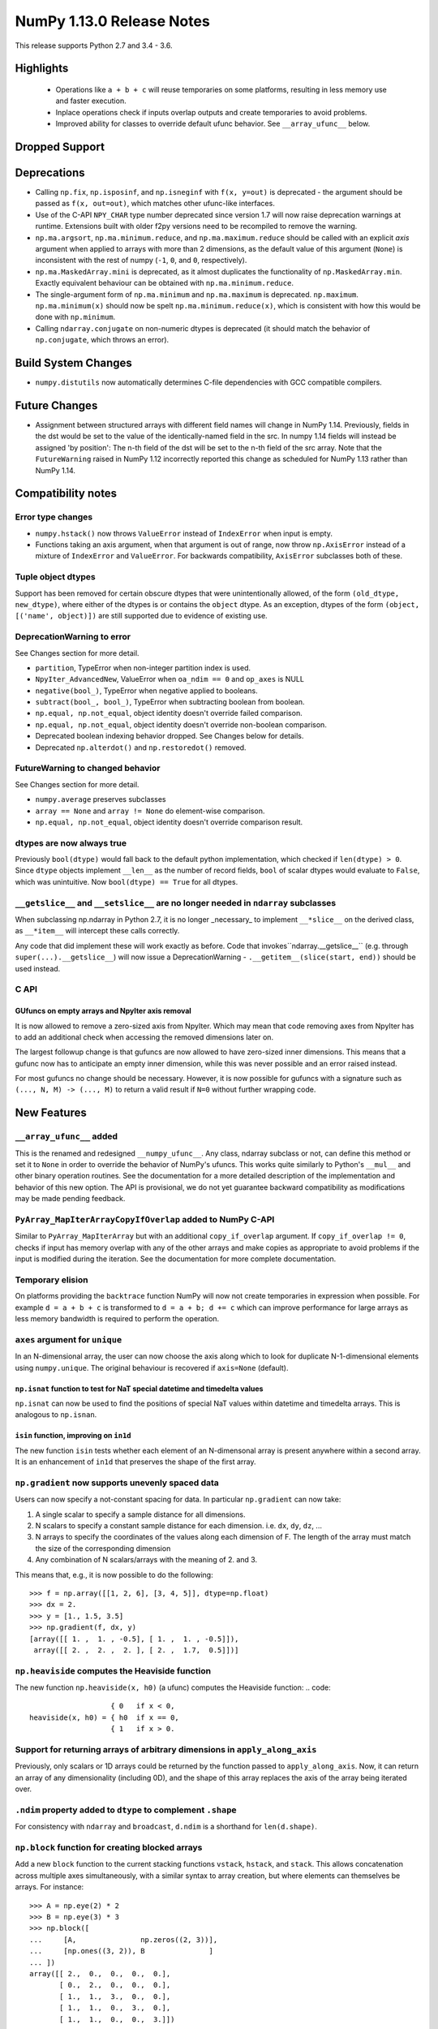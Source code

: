 ==========================
NumPy 1.13.0 Release Notes
==========================

This release supports Python 2.7 and 3.4 - 3.6.

  
Highlights
==========

 * Operations like ``a + b + c`` will reuse temporaries on some platforms,
   resulting in less memory use and faster execution.
 * Inplace operations check if inputs overlap outputs and create temporaries
   to avoid problems.
 * Improved ability for classes to override default ufunc behavior. See
   ``__array_ufunc__`` below.


Dropped Support
===============


Deprecations
============

* Calling ``np.fix``, ``np.isposinf``, and ``np.isneginf`` with ``f(x, y=out)``
  is deprecated - the argument should be passed as ``f(x, out=out)``, which
  matches other ufunc-like interfaces.
* Use of the C-API ``NPY_CHAR`` type number deprecated since version 1.7 will
  now raise deprecation warnings at runtime. Extensions built with older f2py
  versions need to be recompiled to remove the warning.
* ``np.ma.argsort``, ``np.ma.minimum.reduce``, and ``np.ma.maximum.reduce``
  should be called with an explicit `axis` argument when applied to arrays with
  more than 2 dimensions, as the default value of this argument (``None``) is
  inconsistent with the rest of numpy (``-1``, ``0``, and ``0``, respectively).
* ``np.ma.MaskedArray.mini`` is deprecated, as it almost duplicates the
  functionality of ``np.MaskedArray.min``. Exactly equivalent behaviour
  can be obtained with ``np.ma.minimum.reduce``.
* The single-argument form of ``np.ma.minimum`` and ``np.ma.maximum`` is
  deprecated. ``np.maximum``. ``np.ma.minimum(x)`` should now be spelt
  ``np.ma.minimum.reduce(x)``, which is consistent with how this would be done
  with ``np.minimum``.
* Calling ``ndarray.conjugate`` on non-numeric dtypes is deprecated (it
  should match the behavior of ``np.conjugate``, which throws an error).

Build System Changes
====================

* ``numpy.distutils`` now automatically determines C-file dependencies with
  GCC compatible compilers.


Future Changes
==============

* Assignment between structured arrays with different field names will change
  in NumPy 1.14. Previously, fields in the dst would be set to the value of the
  identically-named field in the src. In numpy 1.14 fields will instead be
  assigned 'by position': The n-th field of the dst will be set to the n-th
  field of the src array. Note that the ``FutureWarning`` raised in NumPy 1.12
  incorrectly reported this change as scheduled for NumPy 1.13 rather than
  NumPy 1.14.


Compatibility notes
===================

Error type changes
------------------

* ``numpy.hstack()`` now throws ``ValueError`` instead of ``IndexError`` when
  input is empty.
* Functions taking an axis argument, when that argument is out of range, now
  throw ``np.AxisError`` instead of a mixture of ``IndexError`` and
  ``ValueError``. For backwards compatibility, ``AxisError`` subclasses both of
  these.

Tuple object dtypes
-------------------

Support has been removed for certain obscure dtypes that were unintentionally
allowed, of the form ``(old_dtype, new_dtype)``, where either of the dtypes
is or contains the ``object`` dtype. As an exception, dtypes of the form
``(object, [('name', object)])`` are still supported due to evidence of
existing use.

DeprecationWarning to error
---------------------------
See Changes section for more detail.

* ``partition``, TypeError when non-integer partition index is used.
* ``NpyIter_AdvancedNew``, ValueError when ``oa_ndim == 0`` and ``op_axes`` is NULL
* ``negative(bool_)``, TypeError when negative applied to booleans.
* ``subtract(bool_, bool_)``, TypeError when subtracting boolean from boolean.
* ``np.equal, np.not_equal``, object identity doesn't override failed comparison.
* ``np.equal, np.not_equal``, object identity doesn't override non-boolean comparison.
* Deprecated boolean indexing behavior dropped. See Changes below for details.
* Deprecated ``np.alterdot()`` and ``np.restoredot()`` removed.

FutureWarning to changed behavior
---------------------------------
See Changes section for more detail.

* ``numpy.average`` preserves subclasses
* ``array == None`` and ``array != None`` do element-wise comparison.
* ``np.equal, np.not_equal``, object identity doesn't override comparison result.

dtypes are now always true
--------------------------

Previously ``bool(dtype)`` would fall back to the default python
implementation, which checked if ``len(dtype) > 0``. Since ``dtype`` objects
implement ``__len__`` as the number of record fields, ``bool`` of scalar dtypes
would evaluate to ``False``, which was unintuitive. Now ``bool(dtype) == True``
for all dtypes.

``__getslice__`` and ``__setslice__`` are no longer needed in ``ndarray`` subclasses
------------------------------------------------------------------------------------
When subclassing np.ndarray in Python 2.7, it is no longer _necessary_ to
implement ``__*slice__`` on the derived class, as ``__*item__`` will intercept
these calls correctly.

Any code that did implement these will work exactly as before. Code that
invokes``ndarray.__getslice__`` (e.g. through ``super(...).__getslice__``) will
now issue a DeprecationWarning - ``.__getitem__(slice(start, end))`` should be
used instead.


C API
-----

GUfuncs on empty arrays and NpyIter axis removal
~~~~~~~~~~~~~~~~~~~~~~~~~~~~~~~~~~~~~~~~~~~~~~~~
It is now allowed to remove a zero-sized axis from NpyIter. Which may mean
that code removing axes from NpyIter has to add an additional check when
accessing the removed dimensions later on.

The largest followup change is that gufuncs are now allowed to have zero-sized
inner dimensions. This means that a gufunc now has to anticipate an empty inner
dimension, while this was never possible and an error raised instead.

For most gufuncs no change should be necessary. However, it is now possible
for gufuncs with a signature such as ``(..., N, M) -> (..., M)`` to return
a valid result if ``N=0`` without further wrapping code.


New Features
============

``__array_ufunc__`` added
-------------------------
This is the renamed and redesigned ``__numpy_ufunc__``. Any class, ndarray
subclass or not, can define this method or set it to ``None`` in order to
override the behavior of NumPy's ufuncs. This works quite similarly to Python's
``__mul__`` and other binary operation routines. See the documentation for a
more detailed description of the implementation and behavior of this new
option. The API is provisional, we do not yet guarantee backward compatibility
as modifications may be made pending feedback.

``PyArray_MapIterArrayCopyIfOverlap`` added to NumPy C-API
----------------------------------------------------------
Similar to ``PyArray_MapIterArray`` but with an additional ``copy_if_overlap``
argument. If ``copy_if_overlap != 0``,  checks if input has memory overlap with
any of the other arrays and make copies as appropriate to avoid problems if the
input is modified during the iteration. See the documentation for more complete
documentation.

Temporary elision
-----------------
On platforms providing the ``backtrace`` function NumPy will now not create
temporaries in expression when possible.
For example ``d = a + b + c`` is transformed to ``d = a + b; d += c`` which can
improve performance for large arrays as less memory bandwidth is required to
perform the operation.

``axes`` argument for ``unique``
--------------------------------
In an N-dimensional array, the user can now choose the axis along which to look
for duplicate N-1-dimensional elements using ``numpy.unique``. The original
behaviour is recovered if ``axis=None`` (default).

``np.isnat`` function to test for NaT special datetime and timedelta values
~~~~~~~~~~~~~~~~~~~~~~~~~~~~~~~~~~~~~~~~~~~~~~~~~~~~~~~~~~~~~~~~~~~~~~~~~~~
``np.isnat`` can now be used to find the positions of special NaT values
within datetime and timedelta arrays. This is analogous to ``np.isnan``.

``isin`` function, improving on ``in1d``
~~~~~~~~~~~~~~~~~~~~~~~~~~~~~~~~~~~~~~~~
The new function ``isin`` tests whether each element of an N-dimensonal
array is present anywhere within a second array. It is an enhancement
of ``in1d`` that preserves the shape of the first array.

``np.gradient`` now supports unevenly spaced data
-------------------------------------------------
Users can now specify a not-constant spacing for data.
In particular ``np.gradient`` can now take:

1. A single scalar to specify a sample distance for all dimensions.
2. N scalars to specify a constant sample distance for each dimension.
   i.e. ``dx``, ``dy``, ``dz``, ...
3. N arrays to specify the coordinates of the values along each dimension of F.
   The length of the array must match the size of the corresponding dimension
4. Any combination of N scalars/arrays with the meaning of 2. and 3.

This means that, e.g., it is now possible to do the following::

    >>> f = np.array([[1, 2, 6], [3, 4, 5]], dtype=np.float)
    >>> dx = 2.
    >>> y = [1., 1.5, 3.5]
    >>> np.gradient(f, dx, y)
    [array([[ 1. ,  1. , -0.5], [ 1. ,  1. , -0.5]]),
     array([[ 2. ,  2. ,  2. ], [ 2. ,  1.7,  0.5]])]

``np.heaviside`` computes the Heaviside function
------------------------------------------------
The new function ``np.heaviside(x, h0)`` (a ufunc) computes the Heaviside
function:
.. code::
                       { 0   if x < 0,
    heaviside(x, h0) = { h0  if x == 0,
                       { 1   if x > 0.

Support for returning arrays of arbitrary dimensions in ``apply_along_axis``
----------------------------------------------------------------------------
Previously, only scalars or 1D arrays could be returned by the function passed
to ``apply_along_axis``. Now, it can return an array of any dimensionality
(including 0D), and the shape of this array replaces the axis of the array
being iterated over.

``.ndim`` property added to ``dtype`` to complement ``.shape``
--------------------------------------------------------------
For consistency with ``ndarray`` and ``broadcast``, ``d.ndim`` is a shorthand
for ``len(d.shape)``.

``np.block`` function for creating blocked arrays
-------------------------------------------------
Add a new ``block`` function to the current stacking functions ``vstack``,
``hstack``, and ``stack``. This allows concatenation across multiple axes
simultaneously, with a similar syntax to array creation, but where elements
can themselves be arrays. For instance::

    >>> A = np.eye(2) * 2
    >>> B = np.eye(3) * 3
    >>> np.block([
    ...     [A,               np.zeros((2, 3))],
    ...     [np.ones((3, 2)), B               ]
    ... ])
    array([[ 2.,  0.,  0.,  0.,  0.],
           [ 0.,  2.,  0.,  0.,  0.],
           [ 1.,  1.,  3.,  0.,  0.],
           [ 1.,  1.,  0.,  3.,  0.],
           [ 1.,  1.,  0.,  0.,  3.]])

While primarily useful for block matrices, this works for arbitrary dimensions
of arrays.

It is similar to Matlab's square bracket notation for creating block matrices.

Support for tracemalloc in Python 3.6
-------------------------------------
NumPy now supports memory tracing with tracemalloc_ module of Python 3.6 or
newer. Memory allocations from NumPy are placed into the domain defined by
``numpy.lib.tracemalloc_domain``.
Note that NumPy allocation will not show up in tracemalloc_ of earlier Python
versions.

.. _tracemalloc: https://docs.python.org/3/library/tracemalloc.html

NumPy may be built with relaxed stride checking debugging
---------------------------------------------------------
Setting NPY_RELAXED_STRIDES_DEBUG=1 in the enviroment when relaxed stride
checking is enabled will cause NumPy to be compiled with the affected strides
set to the maximum value of npy_intp in order to help detect invalid usage of
the strides in downstream projects. When enabled, invalid usage often results
in an error being raised, but the exact type of error depends on the details of
the code. TypeError and OverflowError have been observed in the wild.

It was previously the case that this option was disabled for releases and
enabled in master and changing between the two required editing the code. It is
now disabled by default but can be enabled for test builds.


Improvements
============

Partial support for 64-bit f2py extensions with MinGW
-----------------------------------------------------
Extensions that incorporate Fortran libraries can now be built using the free
MinGW_ toolset, also under Python 3.5. This works best for extensions that only
do calculations and uses the runtime modestly (reading and writing from files,
for instance). Note that this does not remove the need for Mingwpy; if you make
extensive use of the runtime, you will most likely run into issues_. Instead,
it should be regarded as a band-aid until Mingwpy is fully functional.

Extensions can also be compiled using the MinGW toolset using the runtime
library from the (moveable) WinPython 3.4 distribution, which can be useful for
programs with a PySide1/Qt4 front-end.

.. _MinGW: https://sf.net/projects/mingw-w64/files/Toolchains%20targetting%20Win64/Personal%20Builds/mingw-builds/6.2.0/threads-win32/seh/

.. _issues: https://mingwpy.github.io/issues.html

Performance improvements for ``packbits`` and ``unpackbits``
------------------------------------------------------------
The functions ``numpy.packbits`` with boolean input and ``numpy.unpackbits`` have
been optimized to be a significantly faster for contiguous data.

Fix for PPC long double floating point information
--------------------------------------------------
In previous versions of NumPy, the ``finfo`` function returned invalid
information about the `double double`_ format of the ``longdouble`` float type
on Power PC (PPC).  The invalid values resulted from the failure of the NumPy
algorithm to deal with the variable number of digits in the significand
that are a feature of `PPC long doubles`.  This release by-passes the failing
algorithm by using heuristics to detect the presence of the PPC double double
format.  A side-effect of using these heuristics is that the ``finfo``
function is faster than previous releases.

.. _PPC long doubles: https://www.ibm.com/support/knowledgecenter/en/ssw_aix_71/com.ibm.aix.genprogc/128bit_long_double_floating-point_datatype.htm

.. _double double: https://en.wikipedia.org/wiki/Quadruple-precision_floating-point_format#Double-double_arithmetic

Better default repr for ``ndarray`` subclasses
----------------------------------------------
Subclasses of ndarray with no ``repr`` specialization now correctly indent
their data and type lines.

More reliable comparisons of masked arrays
------------------------------------------
Comparisons of masked arrays were buggy for masked scalars and failed for
structured arrays with dimension higher than one. Both problems are now
solved. In the process, it was ensured that in getting the result for a
structured array, masked fields are properly ignored, i.e., the result is equal
if all fields that are non-masked in both are equal, thus making the behaviour
identical to what one gets by comparing an unstructured masked array and then
doing ``.all()`` over some axis.

np.matrix with booleans elements can now be created using the string syntax
---------------------------------------------------------------------------
``np.matrix`` failed whenever one attempts to use it with booleans, e.g.,
``np.matrix('True')``. Now, this works as expected.

More ``linalg`` operations now accept empty vectors and matrices
----------------------------------------------------------------
All of the following functions in ``np.linalg`` now work when given input
arrays with a 0 in the last two dimensions: ``det``, ``slogdet``, ``pinv``,
``eigvals``, ``eigvalsh``, ``eig``, ``eigh``.

Bundled version of LAPACK is now 3.2.2
--------------------------------------
NumPy comes bundled with a minimal implementation of lapack for systems without
a lapack library installed, under the name of ``lapack_lite``. This has been
upgraded from LAPACK 3.0.0 (June 30, 1999) to LAPACK 3.2.2 (June 30, 2010). See
the `LAPACK changelogs`_ for details on the all the changes this entails.

While no new features are exposed through ``numpy``, this fixes some bugs
regarding "workspace" sizes, and in some places may use faster algorithms.

.. _`LAPACK changelogs`: http://www.netlib.org/lapack/release_notes.html#_4_history_of_lapack_releases

``reduce`` of ``np.hypot.reduce`` and ``np.logical_xor`` allowed in more cases
------------------------------------------------------------------------------
This now works on empty arrays, returning 0, and can reduce over multiple axes.
Previously, a ``ValueError`` was thrown in these cases.

New ``positive`` ufunc
----------------------
This ufunc corresponds to unary `+`, but unlike `+` on an ndarray it will raise
an error if array values do not support numeric operations.

New ``divmod`` ufunc
--------------------
This ufunc corresponds to the Python builtin `divmod`, and is used to implement
`divmod` when called on numpy arrays. ``np.divmod(x, y)`` calculates a result
equivalent to ``(np.floor_divide(x, y), np.remainder(x, y))`` but is
approximately twice as fast as calling the functions separately.

Better ``repr`` of object arrays
--------------------------------
Object arrays that contain themselves no longer cause a recursion error.

Object arrays that contain ``list`` objects are now printed in a way that makes
clear the difference between a 2d object array, and a 1d object array of lists.

Changes
=======

Ufunc behavior for overlapping inputs
-------------------------------------

Operations where ufunc input and output operands have memory overlap
produced undefined results in previous NumPy versions, due to data
dependency issues. In NumPy 1.13.0, results from such operations are
now defined to be the same as for equivalent operations where there is
no memory overlap.

Operations affected now make temporary copies, as needed to eliminate
data dependency. As detecting these cases is computationally
expensive, a heuristic is used, which may in rare cases result to
needless temporary copies.  For operations where the data dependency
is simple enough for the heuristic to analyze, temporary copies will
not be made even if the arrays overlap, if it can be deduced copies
are not necessary.  As an example,``np.add(a, b, out=a)`` will not
involve copies.

To illustrate a previously undefined operation::

    >>> x = np.arange(16).astype(float)
    >>> np.add(x[1:], x[:-1], out=x[1:])

In NumPy 1.13.0 the last line is guaranteed to be equivalent to::

    >>> np.add(x[1:].copy(), x[:-1].copy(), out=x[1:])

A similar operation with simple non-problematic data dependence is::

    >>> x = np.arange(16).astype(float)
    >>> np.add(x[1:], x[:-1], out=x[:-1])

It will continue to produce the same results as in previous NumPy
versions, and will not involve unnecessary temporary copies.

The change applies also to in-place binary operations, for example::

    >>> x = np.random.rand(500, 500)
    >>> x += x.T

This statement is now guaranteed to be equivalent to ``x[...] = x + x.T``,
whereas in previous NumPy versions the results were undefined.

``argsort`` on masked arrays takes the same default arguments as ``sort``
-------------------------------------------------------------------------
By default, ``argsort`` now places the masked values at the end of the sorted
array, in the same way that ``sort`` already did. Additionally, the
``end_with`` argument is added to ``argsort``, for consistency with ``sort``.
Note that this argument is not added at the end, so breaks any code that
passed ``fill_value`` as a positional argument.

``average`` now preserves subclasses
------------------------------------
For ndarray subclasses, ``numpy.average`` will now return an instance of the
subclass, matching the behavior of most other NumPy functions such as ``mean``.
As a consequence, also calls that returned a scalar may now return a subclass
array scalar.

``array == None`` and ``array != None`` do element-wise comparison
------------------------------------------------------------------
Previously these operations returned scalars ``False`` and ``True`` respectively.

``np.equal, np.not_equal`` for object arrays ignores object identity
--------------------------------------------------------------------
Previously, these functions always treated identical objects as equal. This had
the effect of overriding comparison failures, comparison of objects that did
not return booleans, such as np.arrays, and comparison of objects where the
results differed from object identity, such as NaNs.

Boolean indexing changes
------------------------
* Boolean array-likes (such as lists of python bools) are always treated as
  boolean indexes.

* Boolean scalars (including python ``True``) are legal boolean indexes and
  never treated as integers.

* Boolean indexes must match the dimension of the axis that they index.

* Boolean indexes used on the lhs of an assignment must match the dimensions of
  the rhs.

* Boolean indexing into scalar arrays return a new 1-d array.  This means that
  ``array(1)[array(True)]`` gives ``array([1])`` and not the original array.

``np.random.multivariate_normal`` behavior with bad covariance matrix
---------------------------------------------------------------------

It is now possible to adjust the behavior the function will have when dealing
with the covariance matrix by using two new keyword arguments:

* ``tol`` can be used to specify a tolerance to use when checking that
  the covariance matrix is positive semidefinite.

* ``check_valid`` can be used to configure what the function will do in the
  presence of a matrix that is not positive semidefinite. Valid options are
  ``ignore``, ``warn`` and ``raise``. The default value, ``warn`` keeps the
  the behavior used on previous releases.

``assert_array_less`` compares ``np.inf`` and ``-np.inf`` now
-------------------------------------------------------------
Previously, ``np.testing.assert_array_less`` ignored all infinite values. This
is not the expected behavior both according to documentation and intuitively.
Now, -inf < x < inf is considered ``True`` for any real number x and all
other cases fail.

``assert_array_`` and masked arrays ``assert_equal`` hide less warnings
-----------------------------------------------------------------------
Some warnings that were previously hidden by the ``assert_array_``
functions are not hidden anymore. In most cases the warnings should be
correct and, should they occur, will require changes to the tests using
these functions.
For the masked array ``assert_equal`` version, warnings may occur when
comparing NaT. The function presently does not handle NaT or NaN
specifically and it may be best to avoid it at this time should a warning
show up due to this change.

``offset`` attribute value in ``memmap`` objects
------------------------------------------------
The ``offset`` attribute in a ``memmap`` object is now set to the
offset into the file. This is a behaviour change only for offsets
greater than ``mmap.ALLOCATIONGRANULARITY``.

``np.real`` and ``np.imag`` return scalars for scalar inputs
------------------------------------------------------------
Previously, ``np.real`` and ``np.imag`` used to return array objects when
provided a scalar input, which was inconsistent with other functions like
``np.angle`` and ``np.conj``.

The polynomial convenience classes cannot be passed to ufuncs
-------------------------------------------------------------
The ABCPolyBase class, from which the convenience classes are derived, sets
``__array_ufun__ = None`` in order of opt out of ufuncs. If a polynomial
convenience class instance is passed as an argument to a ufunc, a ``TypeError``
will now be raised.
